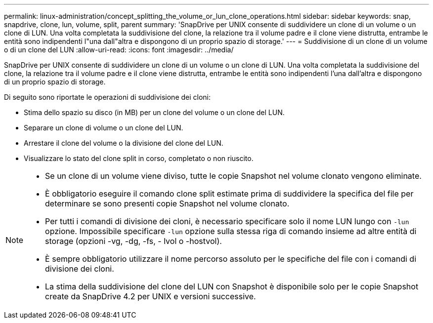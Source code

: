 ---
permalink: linux-administration/concept_splitting_the_volume_or_lun_clone_operations.html 
sidebar: sidebar 
keywords: snap, snapdrive, clone, lun, volume, split, parent 
summary: 'SnapDrive per UNIX consente di suddividere un clone di un volume o un clone di LUN. Una volta completata la suddivisione del clone, la relazione tra il volume padre e il clone viene distrutta, entrambe le entità sono indipendenti l"una dall"altra e dispongono di un proprio spazio di storage.' 
---
= Suddivisione di un clone di un volume o di un clone del LUN
:allow-uri-read: 
:icons: font
:imagesdir: ../media/


[role="lead"]
SnapDrive per UNIX consente di suddividere un clone di un volume o un clone di LUN. Una volta completata la suddivisione del clone, la relazione tra il volume padre e il clone viene distrutta, entrambe le entità sono indipendenti l'una dall'altra e dispongono di un proprio spazio di storage.

Di seguito sono riportate le operazioni di suddivisione dei cloni:

* Stima dello spazio su disco (in MB) per un clone del volume o un clone del LUN.
* Separare un clone di volume o un clone del LUN.
* Arrestare il clone del volume o la divisione del clone del LUN.
* Visualizzare lo stato del clone split in corso, completato o non riuscito.


[NOTE]
====
* Se un clone di un volume viene diviso, tutte le copie Snapshot nel volume clonato vengono eliminate.
* È obbligatorio eseguire il comando clone split estimate prima di suddividere la specifica del file per determinare se sono presenti copie Snapshot nel volume clonato.
* Per tutti i comandi di divisione dei cloni, è necessario specificare solo il nome LUN lungo con `-lun` opzione. Impossibile specificare `-lun` opzione sulla stessa riga di comando insieme ad altre entità di storage (opzioni -vg, -dg, -fs, - lvol o -hostvol).
* È sempre obbligatorio utilizzare il nome percorso assoluto per le specifiche del file con i comandi di divisione dei cloni.
* La stima della suddivisione del clone del LUN con Snapshot è disponibile solo per le copie Snapshot create da SnapDrive 4.2 per UNIX e versioni successive.


====